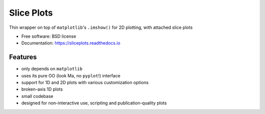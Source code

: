 ===========
Slice Plots
===========


.. image:: https://img.shields.io/pypi/v/sliceplots.svg
   :target: https://pypi.python.org/pypi/sliceplots


.. image:: https://readthedocs.org/projects/sliceplots/badge/?version=latest
   :target: https://sliceplots.readthedocs.io/en/latest/?badge=latest
   :alt: Documentation Status


.. image:: https://img.shields.io/pypi/l/sliceplots.svg
   :target: https://github.com/berceanu/sliceplots/blob/master/LICENSE
   :alt: PyPI - License


Thin wrapper on top of ``matplotlib``'s ``.imshow()`` for 2D plotting, with attached slice plots


* Free software: BSD license
* Documentation: https://sliceplots.readthedocs.io

Features
--------

* only depends on ``matplotlib``
* uses its pure OO (look Ma, no ``pyplot``!) interface
* support for 1D and 2D plots with various customization options
* broken-axis 1D plots
* small codebase
* designed for non-interactive use, scripting and publication-quality plots
